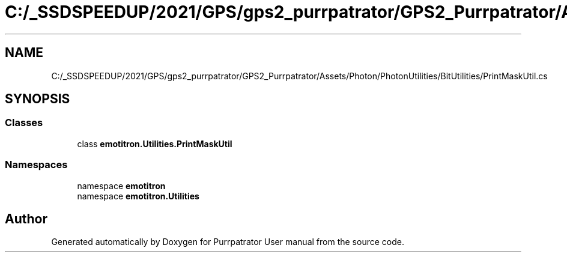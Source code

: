 .TH "C:/_SSDSPEEDUP/2021/GPS/gps2_purrpatrator/GPS2_Purrpatrator/Assets/Photon/PhotonUtilities/BitUtilities/PrintMaskUtil.cs" 3 "Mon Apr 18 2022" "Purrpatrator User manual" \" -*- nroff -*-
.ad l
.nh
.SH NAME
C:/_SSDSPEEDUP/2021/GPS/gps2_purrpatrator/GPS2_Purrpatrator/Assets/Photon/PhotonUtilities/BitUtilities/PrintMaskUtil.cs
.SH SYNOPSIS
.br
.PP
.SS "Classes"

.in +1c
.ti -1c
.RI "class \fBemotitron\&.Utilities\&.PrintMaskUtil\fP"
.br
.in -1c
.SS "Namespaces"

.in +1c
.ti -1c
.RI "namespace \fBemotitron\fP"
.br
.ti -1c
.RI "namespace \fBemotitron\&.Utilities\fP"
.br
.in -1c
.SH "Author"
.PP 
Generated automatically by Doxygen for Purrpatrator User manual from the source code\&.
